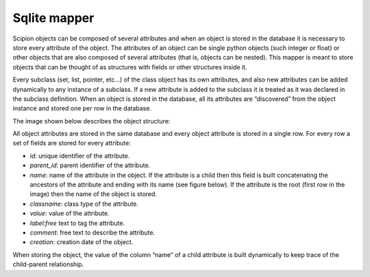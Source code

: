 .. _sqlite-mapper:

=============
Sqlite mapper
=============

Scipion objects can be composed of several attributes and when an object
is stored in the database it is necessary to store every attribute of
the object. The attributes of an object can be single python objects
(such integer or float) or other objects that are also composed of
several attributes (that is, objects can be nested). This mapper is
meant to store objects that can be thought of as structures with fields
or other structures inside it.

Every subclass (set, list, pointer, etc...) of the class object has its
own attributes, and also new attributes can be added dynamically to any
instance of a subclass. If a new attribute is added to the subclass it
is treated as it was declared in the subclass definition. When an object
is stored in the database, all its attributes are “discovered” from the
object instance and stored one per row in the database.

The image shown below describes the object structure:

All object attributes are stored in the same database and every object
attribute is stored in a single row. For every row a set of fields are
stored for every attribute:

-  *id*: unique identifier of the attribute.
-  *parent\_id*: parent identifier of the attribute.
-  *name*: name of the attribute in the object. If the attribute is a
   child then this field is built concatenating the ancestors of the
   attribute and ending with its name (see figure below). If the
   attribute is the root (first row in the image) then the name of the
   object is stored.
-  *classname*: class type of the attribute.
-  *value*: value of the attribute.
-  *label:free* text to tag the attribute.
-  *comment*: free text to describe the attribute.
-  *creation*: creation date of the object.

When storing the object, the value of the column “name” of a child
attribute is built dynamically to keep trace of the child-parent
relationship.

.. todo: The image depicted below shows the structure of the table and an object stored in it: